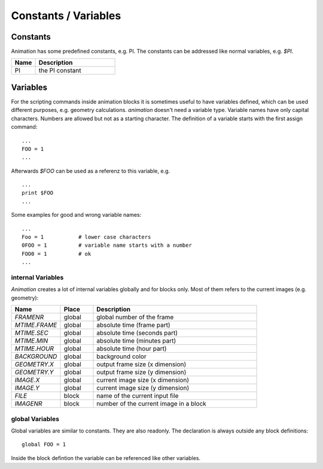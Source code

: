Constants / Variables 
========================

Constants
---------------

.. index:: Constants

Animation has some predefined constants, e.g. PI. The constants can be
addressed like normal variables, e.g.  *$PI*.  

.. index:: PI

.. list-table:: 
   :widths: 15 50
   :header-rows: 1

   * - Name
     - Description
   * - PI
     - the PI constant



Variables
-----------------

.. index:: Variables

For the scripting commands inside animation blocks it is sometimes useful to have variables defined, which can be used different purposes, e.g. geometry calculations. *animation* doesn't need a variable type. Variable names have only capital characters. Numbers are allowed but not as a starting character.
The definition of a variable starts with the first assign command: ::

   ...
   FOO = 1
   ...

Afterwards *$FOO* can be used as a referenz to this variable, e.g. ::

  ...
  print $FOO
  ...

Some examples for good and wrong variable names: ::
  
  ...
  Foo = 1           # lower case characters
  0FOO = 1          # variable name starts with a number
  FOO0 = 1          # ok
  ...

internal Variables
++++++++++++++++++++++

*Animation*  creates a lot of internal variables globally and for blocks only. Most of them refers to the current images  (e.g. geometry):

.. index:: Variables (internal)
.. index:: FRAMENR
.. index:: MTIME.FRAME, MTIME.SEC, MTIME.MIN, MTIME.HOUR
.. index:: BACKGROUND, GEOMETRY.X, GEOMETRY.Y, FILE, IMAGENR, MAGE.X, MAGE.Y

.. list-table:: 
   :widths: 15 10 50
   :header-rows: 1

   * - Name
     - Place
     - Description
   * - *FRAMENR*
     - global
     - global number of the frame 
   * - *MTIME.FRAME*
     - global
     - absolute time (frame part) 
   * - *MTIME.SEC*
     - global
     - absolute time (seconds part)
   * - *MTIME.MIN*
     - global
     - absolute time (minutes part)
   * - *MTIME.HOUR*
     - global
     - absolute time (hour part)
   * - *BACKGROUND*
     - global
     - background color
   * - *GEOMETRY.X*
     - global
     - output frame size (x dimension)
   * - *GEOMETRY.Y*
     - global
     - output frame size (y dimension)
   * - *IMAGE.X*
     - global
     - current image size (x dimension)
   * - *IMAGE.Y*
     - global
     - current image size (y dimension)
   * - *FILE*
     - block
     - name of the current input file
   * - *IMAGENR*
     - block
     - number of the current image in a block


global Variables
+++++++++++++++++

.. index:: Variables (global)

Global variables are similar to constants. They are also readonly.
The declaration is always outside any block definitions: ::

  global FOO = 1


Inside the block defintion the variable can be referenced like other variables.

